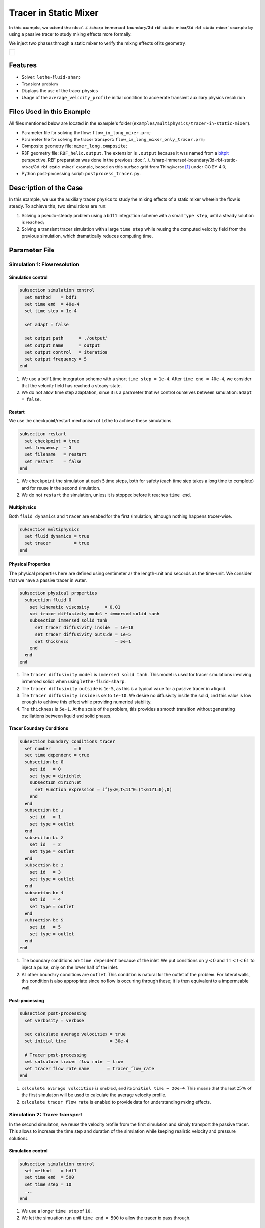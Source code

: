 ======================================
Tracer in Static Mixer
======================================

In this example, we extend the :doc:`../../sharp-immersed-boundary/3d-rbf-static-mixer/3d-rbf-static-mixer` example by using a passive tracer to study mixing effects more formally.

We inject two phases through a static mixer to verify the mixing effects of its geometry.

+-----------------------------------------------------------------------------------------------------------------------------+
|  .. figure:: images/static_mixer_stl_casing_arrows.png                                                                      |
|     :align: center                                                                                                          |
|     :width: 800                                                                                                             |
|     :name: Surface grid representation of a helix static mixer with its casing.                                             |
|                                                                                                                             |
+-----------------------------------------------------------------------------------------------------------------------------+

----------------------------------
Features
----------------------------------

- Solver: ``lethe-fluid-sharp``
- Transient problem
- Displays the use of the tracer physics
- Usage of the ``average_velocity_profile`` initial condition to accelerate transient auxiliary physics resolution


---------------------------
Files Used in this Example
---------------------------

All files mentioned below are located in the example's folder (``examples/multiphysics/tracer-in-static-mixer``).

* Parameter file for solving the flow: ``flow_in_long_mixer.prm``;
* Parameter file for solving the tracer transport: ``flow_in_long_mixer_only_tracer.prm``;
* Composite geometry file: ``mixer_long.composite``;
* RBF geometry file: ``RBF_helix.output``. The extension is ``.output`` because it was named from a `bitpit <https://github.com/optimad/bitpit>`_ perspective. RBF preparation was done in the previous :doc:`../../sharp-immersed-boundary/3d-rbf-static-mixer/3d-rbf-static-mixer` example, based on this surface grid from Thingiverse [#thingiverse]_ under CC BY 4.0;
* Python post-processing script: ``postprocess_tracer.py``.

-----------------------
Description of the Case
-----------------------

In this example, we use the auxiliary tracer physics to  study the mixing effects of a static mixer wherein the flow is steady. To achieve this, two simulations are run:

#. Solving a pseudo-steady problem using a ``bdf1`` integration scheme with a small ``type step``, until a steady solution is reached;
#. Solving a transient tracer simulation with a large ``time step`` while reusing the computed velocity field from the previous simulation, which dramatically reduces computing time.

--------------
Parameter File
--------------

Simulation 1: Flow resolution
~~~~~~~~~~~~~~~~~~~~~~~~~~~~~

Simulation control
******************

.. code-block:: text

    subsection simulation control
      set method    = bdf1
      set time end  = 40e-4
      set time step = 1e-4

      set adapt = false

      set output path      = ./output/
      set output name      = output
      set output control   = iteration
      set output frequency = 5
    end

#. We use a ``bdf1`` time integration scheme with a short ``time step = 1e-4``. After ``time end = 40e-4``, we consider that the velocity field has reached a steady-state.
#. We do not allow time step adaptation, since it is a parameter that we control ourselves between simulation: ``adapt = false``.

Restart
******************

We use the checkpoint/restart mechanism of Lethe to achieve these simulations.

.. code-block:: text

    subsection restart
      set checkpoint = true
      set frequency  = 5
      set filename   = restart
      set restart    = false
    end

#. We ``checkpoint`` the simulation at each ``5`` time steps, both for safety (each time step takes a long time to complete) and for reuse in the second simulation.
#. We do not ``restart`` the simulation, unless it is stopped before it reaches ``time end``.

Multiphysics
******************

Both ``fluid dynamics`` and ``tracer`` are enabed for the first simulation, although nothing happens tracer-wise.

.. code-block:: text

    subsection multiphysics
      set fluid dynamics = true
      set tracer         = true
    end

Physical Properties
*******************

The physical properties here are defined using centimeter as the length-unit and seconds as the time-unit. We consider that we have a passive tracer in water.

.. code-block:: text

    subsection physical properties
      subsection fluid 0
        set kinematic viscosity      = 0.01
        set tracer diffusivity model = immersed solid tanh
        subsection immersed solid tanh
          set tracer diffusivity inside  = 1e-10
          set tracer diffusivity outside = 1e-5
          set thickness                  = 5e-1
        end
      end
    end

#. The ``tracer diffusivity model`` is ``immersed solid tanh``. This model is used for tracer simulations involving immersed solids when using ``lethe-fluid-sharp``.
#. The ``tracer diffusivity outside`` is ``1e-5``, as this is a typical value for a passive tracer in a liquid.
#. The ``tracer diffusivity inside`` is set to ``1e-10``. We desire no diffusivity inside the solid, and this value is low enough to achieve this effect while providing numerical stability.
#. The ``thickness`` is ``5e-1``. At the scale of the problem, this provides a smooth transition without generating oscillations between liquid and solid phases.

Tracer Boundary Conditions
***************************

.. code-block:: text

    subsection boundary conditions tracer
      set number         = 6
      set time dependent = true
      subsection bc 0
        set id   = 0
        set type = dirichlet
        subsection dirichlet
          set Function expression = if(y<0,t<11?0:(t<61?1:0),0)
        end
      end
      subsection bc 1
        set id   = 1
        set type = outlet
      end
      subsection bc 2
        set id   = 2
        set type = outlet
      end
      subsection bc 3
        set id   = 3
        set type = outlet
      end
      subsection bc 4
        set id   = 4
        set type = outlet
      end
      subsection bc 5
        set id   = 5
        set type = outlet
      end
    end

#. The boundary conditions are ``time dependent`` because of the inlet. We put conditions on :math:`y<0` and :math:`11 < t < 61` to inject a pulse, only on the lower half of the inlet.
#. All other boundary conditions are ``outlet``. This condition is natural for the outlet of the problem. For lateral walls, this condition is also appropriate since no flow is occurring through these; it is then equivalent to a impermeable wall.

Post-processing
*******************

.. code-block:: text

    subsection post-processing
      set verbosity = verbose

      set calculate average velocities = true
      set initial time                 = 30e-4

      # Tracer post-processing
      set calculate tracer flow rate  = true
      set tracer flow rate name       = tracer_flow_rate
    end

#. ``calculate average velocities`` is enabled, and its ``initial time = 30e-4``. This means that the last :math:`25\%` of the first simulation will be used to calculate the average velocity profile.
#. ``calculate tracer flow rate`` is enabled to provide data for understanding mixing effects.

Simulation 2: Tracer transport
~~~~~~~~~~~~~~~~~~~~~~~~~~~~~~~

In the second simulation, we reuse the velocity profile from the first simulation and simply transport the passive tracer. This allows to increase the time step and duration of the simulation while keeping realistic velocity and pressure solutions.

Simulation control
******************

.. code-block:: text

    subsection simulation control
      set method    = bdf1
      set time end  = 500
      set time step = 10
      ...
    end

#. We use a longer ``time step`` of ``10``.
#. We let the simulation run until ``time end = 500`` to allow the tracer to pass through.

Restart
******************

We enable the ``restart`` from the previous simulation.

.. code-block:: text

    subsection restart
      ...
      set restart    = true
    end

Multiphysics
******************

We disable ``fluid dynamics``, as we simply reuse the time-averaged velocity profile from the previous simulation.

.. code-block:: text

    subsection multiphysics
      set fluid dynamics = false
      set tracer         = true
    end

Initial conditions
******************

We use ``average_velocity_profile`` from the previous simulation as the initial (and persistent) condition for the fluid dynamics. Since this physics is disabled, the velocity and pressure profiles will remain fixed throughout the simulation.

.. code-block:: text

    subsection initial conditions
      set type = average_velocity_profile
    end


----------------------
Running the Simulation
----------------------

As previously mentionned, the case is run in two steps:

#. Simulation to reach a pseudo steady-state of the flow field;
#. Transient simulation to transport tracer through the domain.

The simulation can be launched on multiple cores using ``mpirun`` and the ``lethe-fluid-sharp`` executable. Using 6 CPU cores and assuming that the ``lethe-fluid-sharp`` executable is within your path, the simulation can be launched by typing:

.. code-block:: text
  :class: copy-button

  mpirun -np 6 lethe-fluid-sharp flow_in_long_mixer.prm
  mpirun -np 6 lethe-fluid-sharp flow_in_long_mixer_only_tracer.prm


-------
Results
-------

The following movie shows the evolution of tracer through the static mixer, both as a colored slice and colored streamlines:

.. raw:: html

    <iframe width="560" height="315" src="https://www.youtube.com/embed/dSBRXLukX8E" frameborder="0" allowfullscreen></iframe>


The tracer evolution through the inlet and outlet can both be monitored by plotting their values in time, extracted from ``/output/tracer_flow_rate.dat``. The Python script ``postprocess_tracer.py`` generates the following plot:

.. code-block:: text
  :class: copy-button

    python3 postprocess_tracer.py


+-----------------------------------------------------------------------------------------------------------------------------+
|  .. figure:: images/tracer_flow_rates.svg                                                                                   |
|     :align: center                                                                                                          |
|     :width: 800                                                                                                             |
|     :name: Tracer flow rates                                                                                                |
|                                                                                                                             |
+-----------------------------------------------------------------------------------------------------------------------------+

As the plot shows, the passage of the tracer through the static mixer highly flattens its distribution. There is a :math:`170` seconds difference between the inlet and outlet peaks. When compared to the theoretical time of :math:`150` seconds (:math:`d_x/u_x`, with :math:`d_x` the domain length and :math:`u_x` the inlet velocity), this difference can be explained by retention effects and the tortuous paths that the tracer travels through.

---------
Reference
---------

.. [#thingiverse] "Group 9., Helix Static Mixer," *Thingiverse* Available: https://www.thingiverse.com/thing:3915237
